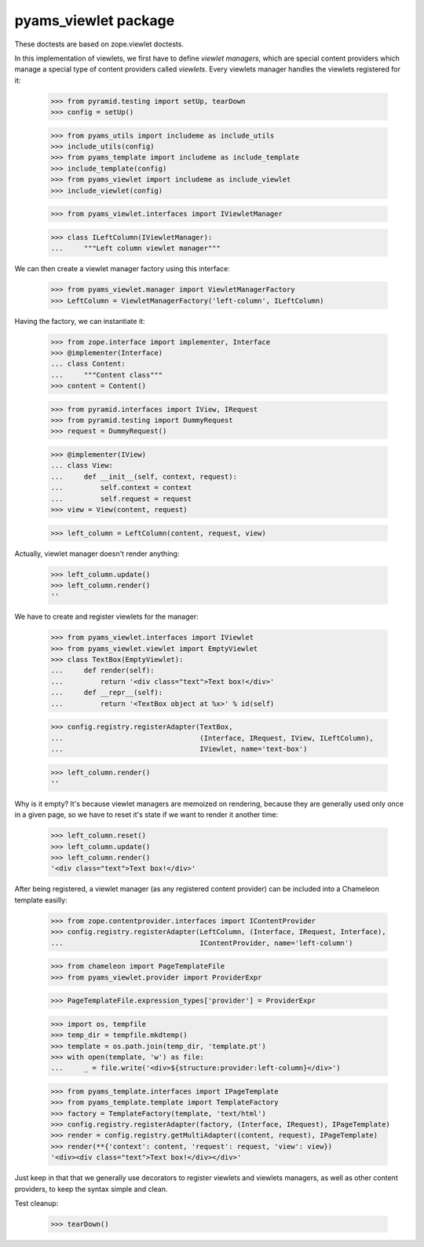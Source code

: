=====================
pyams_viewlet package
=====================

These doctests are based on zope.viewlet doctests.

In this implementation of viewlets, we first have to define *viewlet managers*, which are special
content providers which manage a special type of content providers called *viewlets*. Every
viewlets manager handles the viewlets registered for it:

    >>> from pyramid.testing import setUp, tearDown
    >>> config = setUp()

    >>> from pyams_utils import includeme as include_utils
    >>> include_utils(config)
    >>> from pyams_template import includeme as include_template
    >>> include_template(config)
    >>> from pyams_viewlet import includeme as include_viewlet
    >>> include_viewlet(config)

    >>> from pyams_viewlet.interfaces import IViewletManager

    >>> class ILeftColumn(IViewletManager):
    ...     """Left column viewlet manager"""

We can then create a viewlet manager factory using this interface:

    >>> from pyams_viewlet.manager import ViewletManagerFactory
    >>> LeftColumn = ViewletManagerFactory('left-column', ILeftColumn)

Having the factory, we can instantiate it:

    >>> from zope.interface import implementer, Interface
    >>> @implementer(Interface)
    ... class Content:
    ...     """Content class"""
    >>> content = Content()

    >>> from pyramid.interfaces import IView, IRequest
    >>> from pyramid.testing import DummyRequest
    >>> request = DummyRequest()

    >>> @implementer(IView)
    ... class View:
    ...     def __init__(self, context, request):
    ...         self.context = context
    ...         self.request = request
    >>> view = View(content, request)

    >>> left_column = LeftColumn(content, request, view)

Actually, viewlet manager doesn't render anything:

    >>> left_column.update()
    >>> left_column.render()
    ''

We have to create and register viewlets for the manager:

    >>> from pyams_viewlet.interfaces import IViewlet
    >>> from pyams_viewlet.viewlet import EmptyViewlet
    >>> class TextBox(EmptyViewlet):
    ...     def render(self):
    ...         return '<div class="text">Text box!</div>'
    ...     def __repr__(self):
    ...         return '<TextBox object at %x>' % id(self)

    >>> config.registry.registerAdapter(TextBox,
    ...                                 (Interface, IRequest, IView, ILeftColumn),
    ...                                 IViewlet, name='text-box')

    >>> left_column.render()
    ''

Why is it empty? It's because viewlet managers are memoized on rendering, because they are
generally used only once in a given page, so we have to reset it's state if we want to render it
another time:

    >>> left_column.reset()
    >>> left_column.update()
    >>> left_column.render()
    '<div class="text">Text box!</div>'

After being registered, a viewlet manager (as any registered content provider) can be included
into a Chameleon template easilly:

    >>> from zope.contentprovider.interfaces import IContentProvider
    >>> config.registry.registerAdapter(LeftColumn, (Interface, IRequest, Interface),
    ...                                 IContentProvider, name='left-column')

    >>> from chameleon import PageTemplateFile
    >>> from pyams_viewlet.provider import ProviderExpr

    >>> PageTemplateFile.expression_types['provider'] = ProviderExpr

    >>> import os, tempfile
    >>> temp_dir = tempfile.mkdtemp()
    >>> template = os.path.join(temp_dir, 'template.pt')
    >>> with open(template, 'w') as file:
    ...     _ = file.write('<div>${structure:provider:left-column}</div>')

    >>> from pyams_template.interfaces import IPageTemplate
    >>> from pyams_template.template import TemplateFactory
    >>> factory = TemplateFactory(template, 'text/html')
    >>> config.registry.registerAdapter(factory, (Interface, IRequest), IPageTemplate)
    >>> render = config.registry.getMultiAdapter((content, request), IPageTemplate)
    >>> render(**{'context': content, 'request': request, 'view': view})
    '<div><div class="text">Text box!</div></div>'

Just keep in that that we generally use decorators to register viewlets and viewlets managers,
as well as other content providers, to keep the syntax simple and clean.


Test cleanup:

    >>> tearDown()

